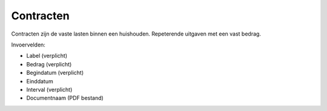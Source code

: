 Contracten
==========

Contracten zijn de vaste lasten binnen een huishouden. Repeterende uitgaven met een vast bedrag.

Invoervelden:

* Label (verplicht)
* Bedrag (verplicht)
* Begindatum (verplicht)
* Einddatum
* Interval (verplicht)
* Documentnaam (PDF bestand)
